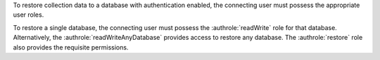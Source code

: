To restore collection data to a database with authentication enabled,
the connecting user must possess the appropriate user roles.

To restore a single database, the connecting user must possess the :authrole:`readWrite`
role for that database. Alternatively, the
:authrole:`readWriteAnyDatabase` provides access to restore any database.
The :authrole:`restore` role also provides the requisite permissions.
